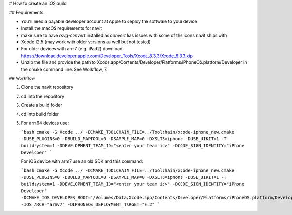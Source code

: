 # How to create an iOS build

## Requirements

- You'll need a payable developer account at Apple to deploy the software to your device
- Install the macOS requirements for navit
- make sure to have `rsvg-convert` installed as `convert` has issues with some of the icons navit ships with
- Xcode 12.5 (may work with older versions as well but not tested)
- For older devices with arm7 (e.g. iPad2) download https://download.developer.apple.com/Developer_Tools/Xcode_8.3.3/Xcode_8.3.3.xip
- Unzip the file and provide the path to Xcode.app/Contents/Developer/Platforms/iPhoneOS.platform/Developer in the cmake command line.
  See Workflow, 7.

## Workflow

1. Clone the navit repository

2. cd into the repository

3. Create a build folder

4. cd into build folder

5. For arm64 devices use:

   ```bash
   cmake -G Xcode ../ -DCMAKE_TOOLCHAIN_FILE=../Toolchain/xcode-iphone_new.cmake -DUSE_PLUGINS=0 -DBUILD_MAPTOOL=0 -DSAMPLE_MAP=0 -DXSLTS=iphone -DUSE_UIKIT=1 -T buildsystem=1 -DDEVELOPMENT_TEAM_ID="<enter your team id>" -DCODE_SIGN_IDENTITY="iPhone Developer"
   ```

   For iOS device with arm7 use an old SDK and this command:

   ```bash
   cmake -G Xcode ../ -DCMAKE_TOOLCHAIN_FILE=../Toolchain/xcode-iphone_new.cmake -DUSE_PLUGINS=0 -DBUILD_MAPTOOL=0 -DSAMPLE_MAP=0 -DXSLTS=iphone -DUSE_UIKIT=1 -T buildsystem=1 -DDEVELOPMENT_TEAM_ID="<enter your team id>" -DCODE_SIGN_IDENTITY="iPhone Developer" -DCMAKE_IOS_DEVELOPER_ROOT="/Volumes/Data/Xcode.app/Contents/Developer/Platforms/iPhoneOS.platform/Developer" -IOS_ARCH="armv7" -DIPHONEOS_DEPLOYMENT_TARGET="9.2"
   ```
